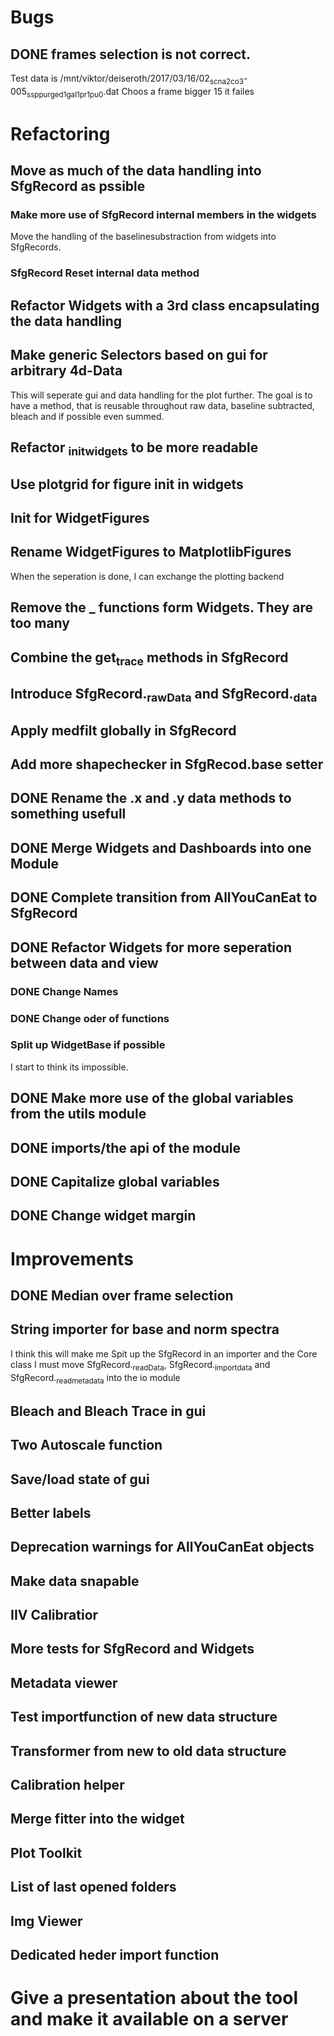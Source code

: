 
* Bugs

** DONE frames selection is not correct.
   CLOSED: [2017-03-17 Fr 16:34]
   Test data is /mnt/viktor/deiseroth/2017/03/16/02_sc_na2co3-005_ssp_purged1_gal1_pr1_pu0.dat
   Choos a frame bigger 15 it failes
* Refactoring
** Move as much of the data handling into SfgRecord as pssible
*** Make more use of SfgRecord internal members in the widgets
     Move the handling of the baselinesubstraction from widgets into SfgRecords.
*** SfgRecord Reset internal data method
** Refactor Widgets with a 3rd class encapsulating the data handling
** Make generic Selectors based on gui for arbitrary 4d-Data
    This will seperate gui and data handling for the plot further.
    The goal is to have a method, that is reusable throughout
    raw data, baseline subtracted, bleach and if possible even summed.
** Refactor _init_widgets to be more readable
** Use plotgrid for figure init in widgets
** Init for WidgetFigures
** Rename WidgetFigures to MatplotlibFigures
    When the seperation is done, I can exchange the plotting backend
** Remove the _ functions form Widgets. They are too many
** Combine the get_trace methods in SfgRecord
** Introduce SfgRecord._rawData and SfgRecord._data
** Apply medfilt globally in SfgRecord
** Add more shapechecker in SfgRecod.base setter
** DONE Rename the .x and .y data methods to something usefull
   CLOSED: [2017-02-22 Mi 14:44]
** DONE Merge Widgets and Dashboards into one Module
   CLOSED: [2017-02-14 Tue 15:08]
** DONE Complete transition from AllYouCanEat to SfgRecord
   CLOSED: [2017-02-14 Tue 15:08]

** DONE Refactor Widgets for more seperation between data and view
   CLOSED: [2017-02-21 Di 10:06]

*** DONE Change Names
    CLOSED: [2017-02-14 Tue 18:04]

*** DONE Change oder of functions
    CLOSED: [2017-02-14 Tue 18:04]

*** Split up WidgetBase if possible
    I start to think its impossible.
** DONE Make more use of the global variables from the utils module
   CLOSED: [2017-02-14 Tue 15:13]

** DONE imports/the api of the module
   CLOSED: [2017-02-14 Tue 15:39]

** DONE Capitalize global variables
   CLOSED: [2017-02-14 Tue 15:39]

** DONE Change widget margin
   CLOSED: [2017-02-14 Tue 18:02]
* Improvements

** DONE Median over frame selection
   CLOSED: [2017-02-20 Mo 16:51]

** String importer for base and norm spectra
   I think this will make me Spit up the SfgRecord in an importer and the Core class
   I must move SfgRecord._readData, SfgRecord._import_data and SfgRecord._read_metadata
   into the io module
** Bleach and Bleach Trace in gui

** Two Autoscale function

** Save/load state of gui
** Better labels

** Deprecation warnings for AllYouCanEat objects

** Make data snapable

** IIV Calibratior

** More tests for SfgRecord and Widgets

** Metadata viewer

** Test importfunction of new data structure

** Transformer from new to old data structure

** Calibration helper

** Merge fitter into the widget

** Plot Toolkit
** List of last opened folders
** Img Viewer
** Dedicated heder import function
* Give a presentation about the tool and make it available on a server
